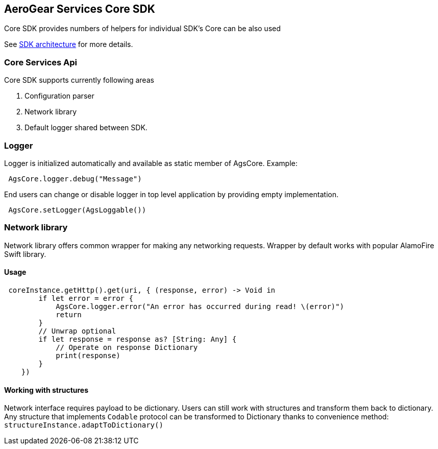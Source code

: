 == AeroGear Services Core SDK

Core SDK provides numbers of helpers for individual SDK's 
Core can be also used 

See link:../getting-started.adoc[SDK architecture] for more details.

=== Core Services Api

Core SDK supports currently following areas

1. Configuration parser
1. Network library 
1. Default logger shared between SDK.

=== Logger

Logger is initialized automatically and available as static member of AgsCore.
Example:

[source,swift]
----
 AgsCore.logger.debug("Message")
----

End users can change or disable logger in top level application by providing empty implementation.

[source,swift]
----
 AgsCore.setLogger(AgsLoggable())
----
 
=== Network library

Network library offers common wrapper for making any networking requests.
Wrapper by default works with popular AlamoFire Swift library.

==== Usage

[source,swift]
----
 coreInstance.getHttp().get(uri, { (response, error) -> Void in
        if let error = error {
            AgsCore.logger.error("An error has occurred during read! \(error)")
            return
        }
        // Unwrap optional
        if let response = response as? [String: Any] {
            // Operate on response Dictionary
            print(response)
        }
    })
----

==== Working with structures

Network interface requires payload to be dictionary.
Users can still work with structures and transform them back to dictionary.
Any structure that implements `Codable` protocol can be transformed to Dictionary thanks to convenience method:
`structureInstance.adaptToDictionary()`